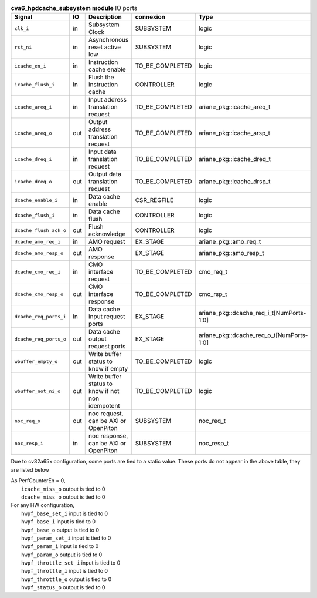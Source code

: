 ..
   Copyright 2024 Thales DIS France SAS
   Licensed under the Solderpad Hardware License, Version 2.1 (the "License");
   you may not use this file except in compliance with the License.
   SPDX-License-Identifier: Apache-2.0 WITH SHL-2.1
   You may obtain a copy of the License at https://solderpad.org/licenses/

   Original Author: Jean-Roch COULON - Thales

.. _CVA6_cva6_hpdcache_subsystem_ports:

.. list-table:: **cva6_hpdcache_subsystem module** IO ports
   :header-rows: 1

   * - Signal
     - IO
     - Description
     - connexion
     - Type

   * - ``clk_i``
     - in
     - Subsystem Clock
     - SUBSYSTEM
     - logic

   * - ``rst_ni``
     - in
     - Asynchronous reset active low
     - SUBSYSTEM
     - logic

   * - ``icache_en_i``
     - in
     - Instruction cache enable
     - TO_BE_COMPLETED
     - logic

   * - ``icache_flush_i``
     - in
     - Flush the instruction cache
     - CONTROLLER
     - logic

   * - ``icache_areq_i``
     - in
     - Input address translation request
     - TO_BE_COMPLETED
     - ariane_pkg::icache_areq_t

   * - ``icache_areq_o``
     - out
     - Output address translation request
     - TO_BE_COMPLETED
     - ariane_pkg::icache_arsp_t

   * - ``icache_dreq_i``
     - in
     - Input data translation request
     - TO_BE_COMPLETED
     - ariane_pkg::icache_dreq_t

   * - ``icache_dreq_o``
     - out
     - Output data translation request
     - TO_BE_COMPLETED
     - ariane_pkg::icache_drsp_t

   * - ``dcache_enable_i``
     - in
     - Data cache enable
     - CSR_REGFILE
     - logic

   * - ``dcache_flush_i``
     - in
     - Data cache flush
     - CONTROLLER
     - logic

   * - ``dcache_flush_ack_o``
     - out
     - Flush acknowledge
     - CONTROLLER
     - logic

   * - ``dcache_amo_req_i``
     - in
     - AMO request
     - EX_STAGE
     - ariane_pkg::amo_req_t

   * - ``dcache_amo_resp_o``
     - out
     - AMO response
     - EX_STAGE
     - ariane_pkg::amo_resp_t

   * - ``dcache_cmo_req_i``
     - in
     - CMO interface request
     - TO_BE_COMPLETED
     - cmo_req_t

   * - ``dcache_cmo_resp_o``
     - out
     - CMO interface response
     - TO_BE_COMPLETED
     - cmo_rsp_t

   * - ``dcache_req_ports_i``
     - in
     - Data cache input request ports
     - EX_STAGE
     - ariane_pkg::dcache_req_i_t[NumPorts-1:0]

   * - ``dcache_req_ports_o``
     - out
     - Data cache output request ports
     - EX_STAGE
     - ariane_pkg::dcache_req_o_t[NumPorts-1:0]

   * - ``wbuffer_empty_o``
     - out
     - Write buffer status to know if empty
     - TO_BE_COMPLETED
     - logic

   * - ``wbuffer_not_ni_o``
     - out
     - Write buffer status to know if not non idempotent
     - TO_BE_COMPLETED
     - logic

   * - ``noc_req_o``
     - out
     - noc request, can be AXI or OpenPiton
     - SUBSYSTEM
     - noc_req_t

   * - ``noc_resp_i``
     - in
     - noc response, can be AXI or OpenPiton
     - SUBSYSTEM
     - noc_resp_t

Due to cv32a65x configuration, some ports are tied to a static value. These ports do not appear in the above table, they are listed below

| As PerfCounterEn = 0,
|   ``icache_miss_o`` output is tied to 0
|   ``dcache_miss_o`` output is tied to 0
| For any HW configuration,
|   ``hwpf_base_set_i`` input is tied to 0
|   ``hwpf_base_i`` input is tied to 0
|   ``hwpf_base_o`` output is tied to 0
|   ``hwpf_param_set_i`` input is tied to 0
|   ``hwpf_param_i`` input is tied to 0
|   ``hwpf_param_o`` output is tied to 0
|   ``hwpf_throttle_set_i`` input is tied to 0
|   ``hwpf_throttle_i`` input is tied to 0
|   ``hwpf_throttle_o`` output is tied to 0
|   ``hwpf_status_o`` output is tied to 0

